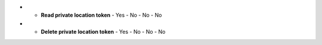 .. list-table::
  :widths: 20,20,20,20,20

  * - :strong:`Permission`
    - :strong:`Admin`
    - :strong:`Power user`
    - :strong:`Read-only`
    - :strong:`Subscription usage`

  * - :strong:`Create test`
    - Yes
    - Yes
    - No
    - test

  * - :strong:`Update test`
    - Yes
    - Yes
    - No
    - No


  * - :strong:`Read test`
    - Yes
    - Yes
    - Yes
    - No

  
  * - :strong:`Delete test`
    - Yes
    - Yes
    - No
    - No
  

  * - :strong:`Create private location`
    - Yes
    - No
    - No
    - No

 * - :strong:`Read private location`
    - Yes
    - Yes
    - No
    - No


 * - :strong:`Delete private location`
    - Yes
    - No
    - No
    - No

 * - :strong:`Create private location token`
    - Yes
    - No
    - No
    - No

* - :strong:`Read private location token`
    - Yes
    - No
    - No
    - No

* - :strong:`Delete private location token`
    - Yes
    - No
    - No
    - No
